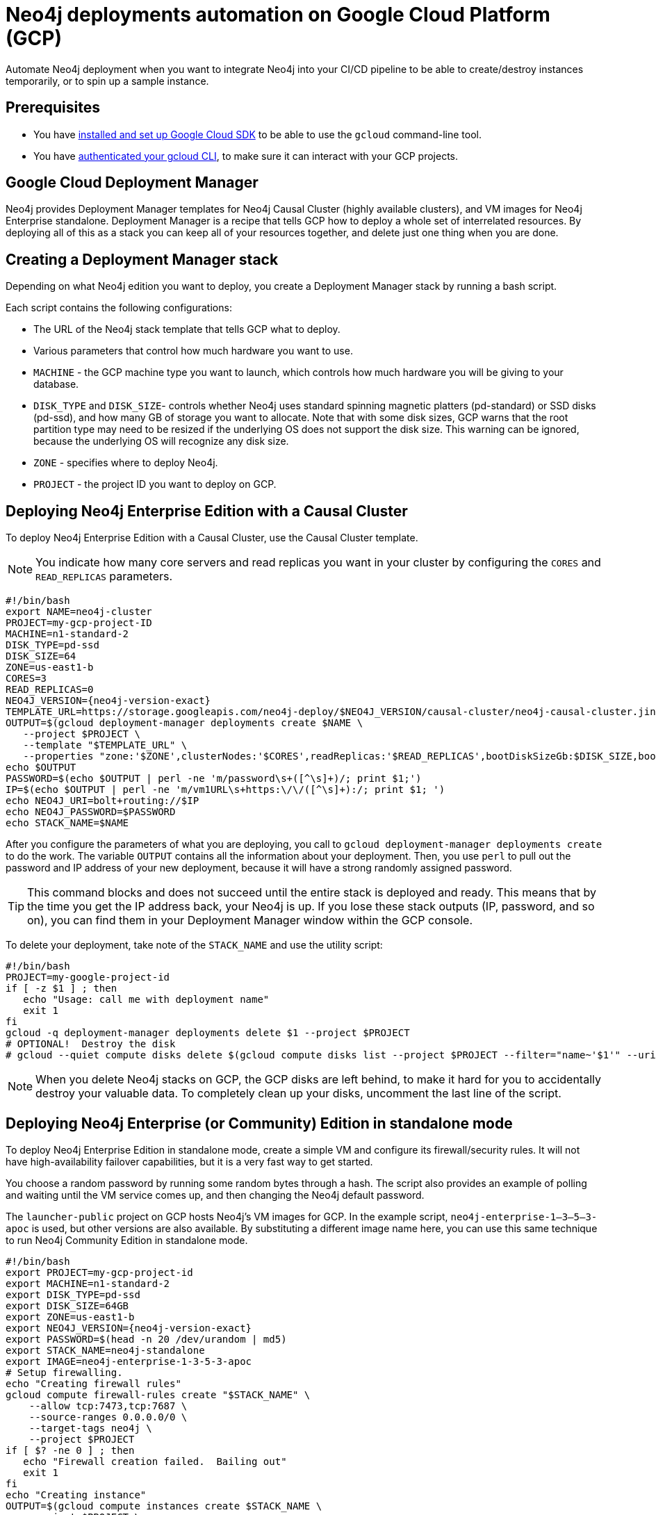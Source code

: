 [[auto-deployments-gcp]]
= Neo4j deployments automation on Google Cloud Platform (GCP)
:description: This chapter describes how to automate Neo4j deployments on GCP.

Automate Neo4j deployment when you want to integrate Neo4j into your CI/CD pipeline to be able to create/destroy instances temporarily, or to spin up a sample instance.


== Prerequisites

* You have https://cloud.google.com/sdk/install[installed and set up Google Cloud SDK] to be able to use the `gcloud` command-line tool.
* You have https://cloud.google.com/sdk/docs/authorizing[authenticated your gcloud CLI], to make sure it can interact with your GCP projects.


== Google Cloud Deployment Manager

Neo4j provides Deployment Manager templates for Neo4j Causal Cluster (highly available clusters), and VM images for Neo4j Enterprise standalone.
Deployment Manager is a recipe that tells GCP how to deploy a whole set of interrelated resources.
By deploying all of this as a stack you can keep all of your resources together, and delete just one thing when you are done.


== Creating a Deployment Manager stack

Depending on what Neo4j edition you want to deploy, you create a Deployment Manager stack by running a bash script.

Each script contains the following configurations:

* The URL of the Neo4j stack template that tells GCP what to deploy.
* Various parameters that control how much hardware you want to use.
* `MACHINE` - the GCP machine type you want to launch, which controls how much hardware you will be giving to your database.
* `DISK_TYPE` and `DISK_SIZE`- controls whether Neo4j uses standard spinning magnetic platters (pd-standard) or SSD disks (pd-ssd), and how many GB of storage you want to allocate.
Note that with some disk sizes, GCP warns that the root partition type may need to be resized if the underlying OS does not support the disk size.
This warning can be ignored, because the underlying OS will recognize any disk size.
* `ZONE` - specifies where to deploy Neo4j.
* `PROJECT` - the project ID you want to deploy on GCP.


== Deploying Neo4j Enterprise Edition with a Causal Cluster

To deploy Neo4j Enterprise Edition with a Causal Cluster, use the Causal Cluster template.
[NOTE]
You indicate how many core servers and read replicas you want in your cluster by configuring the `CORES` and `READ_REPLICAS` parameters.

[source, shell, subs="attributes+"]
--
#!/bin/bash
export NAME=neo4j-cluster
PROJECT=my-gcp-project-ID
MACHINE=n1-standard-2
DISK_TYPE=pd-ssd
DISK_SIZE=64
ZONE=us-east1-b
CORES=3
READ_REPLICAS=0
NEO4J_VERSION={neo4j-version-exact}
TEMPLATE_URL=https://storage.googleapis.com/neo4j-deploy/$NEO4J_VERSION/causal-cluster/neo4j-causal-cluster.jinja
OUTPUT=$(gcloud deployment-manager deployments create $NAME \
   --project $PROJECT \
   --template "$TEMPLATE_URL" \
   --properties "zone:'$ZONE',clusterNodes:'$CORES',readReplicas:'$READ_REPLICAS',bootDiskSizeGb:$DISK_SIZE,bootDiskType:'$DISK_TYPE',machineType:'$MACHINE'")
echo $OUTPUT
PASSWORD=$(echo $OUTPUT | perl -ne 'm/password\s+([^\s]+)/; print $1;')
IP=$(echo $OUTPUT | perl -ne 'm/vm1URL\s+https:\/\/([^\s]+):/; print $1; ')
echo NEO4J_URI=bolt+routing://$IP
echo NEO4J_PASSWORD=$PASSWORD
echo STACK_NAME=$NAME
--

After you configure the parameters of what you are deploying, you call to `gcloud deployment-manager deployments create` to do the work.
The variable `OUTPUT` contains all the information about your deployment.
Then, you use `perl` to pull out the password and IP address of your new deployment, because it will have a strong randomly assigned password.

[TIP]
This command blocks and does not succeed until the entire stack is deployed and ready.
This means that by the time you get the IP address back, your Neo4j is up.
If you lose these stack outputs (IP, password, and so on), you can find them in your Deployment Manager window within the GCP console.

To delete your deployment, take note of the `STACK_NAME` and use the utility script:

[source, shell]
--
#!/bin/bash
PROJECT=my-google-project-id
if [ -z $1 ] ; then
   echo "Usage: call me with deployment name"
   exit 1
fi
gcloud -q deployment-manager deployments delete $1 --project $PROJECT
# OPTIONAL!  Destroy the disk
# gcloud --quiet compute disks delete $(gcloud compute disks list --project $PROJECT --filter="name~'$1'" --uri)
--

[NOTE]
When you delete Neo4j stacks on GCP, the GCP disks are left behind, to make it hard for you to accidentally destroy your valuable data.
To completely clean up your disks, uncomment the last line of the script.


== Deploying Neo4j Enterprise (or Community) Edition in standalone mode

To deploy Neo4j Enterprise Edition in standalone mode, create a simple VM and configure its firewall/security rules.
It will not have high-availability failover capabilities, but it is a very fast way to get started.

You choose a random password by running some random bytes through a hash.
The script also provides an example of polling and waiting until the VM service comes up, and then changing the Neo4j default password.

The `launcher-public` project on GCP hosts Neo4j’s VM images for GCP.
In the example script, `neo4j-enterprise-1–3–5–3-apoc` is used, but other versions are also available.
By substituting a different image name here, you can use this same technique to run Neo4j Community Edition in standalone mode.

[source, shell, subs="attributes+"]
--
#!/bin/bash
export PROJECT=my-gcp-project-id
export MACHINE=n1-standard-2
export DISK_TYPE=pd-ssd
export DISK_SIZE=64GB
export ZONE=us-east1-b
export NEO4J_VERSION={neo4j-version-exact}
export PASSWORD=$(head -n 20 /dev/urandom | md5)
export STACK_NAME=neo4j-standalone
export IMAGE=neo4j-enterprise-1-3-5-3-apoc
# Setup firewalling.
echo "Creating firewall rules"
gcloud compute firewall-rules create "$STACK_NAME" \
    --allow tcp:7473,tcp:7687 \
    --source-ranges 0.0.0.0/0 \
    --target-tags neo4j \
    --project $PROJECT
if [ $? -ne 0 ] ; then
   echo "Firewall creation failed.  Bailing out"
   exit 1
fi
echo "Creating instance"
OUTPUT=$(gcloud compute instances create $STACK_NAME \
   --project $PROJECT \
   --image $IMAGE \
   --tags neo4j \
   --machine-type $MACHINE \
   --boot-disk-size $DISK_SIZE \
   --boot-disk-type $DISK_TYPE \
   --image-project launcher-public)
echo $OUTPUT
# Pull out the IP addresses, and toss out the private internal one (10.*)
IP=$(echo $OUTPUT | grep -oE '((1?[0-9][0-9]?|2[0-4][0-9]|25[0-5])\.)\{3}(1?[0-9][0-9]?|2[0-4][0-9]|25[0-5])' | grep --invert-match "^10\.")
echo "Discovered new machine IP at $IP"
tries=0
while true ; do
   OUTPUT=$(echo "CALL dbms.changePassword('$PASSWORD');" | cypher-shell -a $IP -u neo4j -p "neo4j" 2>&1)
   EC=$?
   echo $OUTPUT

   if [ $EC -eq 0 ]; then
     echo "Machine is up ... $tries tries"
   break
fi
  if [ $tries -gt 30 ] ; then
    echo STACK_NAME=$STACK_NAME
    echo "Machine is not coming up, giving up"
    exit 1
  fi
  tries=$(($tries+1))
  echo "Machine is not up yet ... $tries tries"
  sleep 1;
done
echo NEO4J_URI=bolt://$IP:7687
echo NEO4J_PASSWORD=$PASSWORD
echo STACK_NAME=$STACK_NAME
exit 0
--

To delete your deployment, take note of the `STACK_NAME` and use the utility script:

[source, shell]
--
#!/bin/bash
export PROJECT=my-google-project-id
if [ -z $1 ] ; then
   echo "Missing argument"
   exit 1
fi
echo "Deleting instance and firewall rules"
gcloud compute instances delete --quiet "$1" --project "$PROJECT" && gcloud compute firewall-rules --quiet delete "$1" --project "$PROJECT"
exit $?
--
